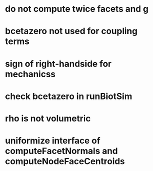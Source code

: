 * do not compute twice facets and g
* bcetazero not used for coupling terms
* sign of right-handside for mechanicss
* check bcetazero in runBiotSim
* rho is not volumetric
* uniformize interface of computeFacetNormals and computeNodeFaceCentroids
